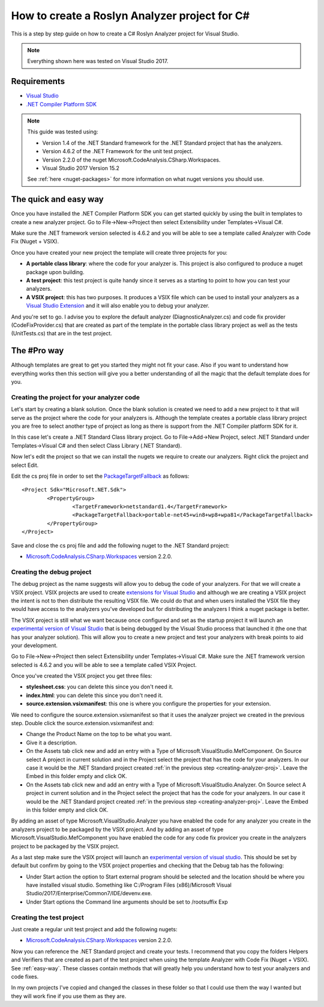 .. _how-to-start:

How to create a Roslyn Analyzer project for C#
==============================================

This is a step by step guide on how to create a C# Roslyn Analyzer project for Visual Studio.

.. note:: Everything shown here was tested on Visual Studio 2017.

Requirements
-------------

* `Visual Studio <https://www.visualstudio.com/downloads/>`_
* `.NET Compiler Platform SDK <https://marketplace.visualstudio.com/items?itemName=VisualStudioProductTeam.NETCompilerPlatformSDK>`_

.. note:: This guide was tested using:

   * Version 1.4 of the .NET Standard framework for the .NET Standard project that has the analyzers.
   * Version 4.6.2 of the .NET Framework for the unit test project.
   * Version 2.2.0 of the nuget Microsoft.CodeAnalysis.CSharp.Workspaces.    
   * Visual Studio 2017 Version 15.2

   See :ref:`here <nuget-packages>` for more information on what nuget versions you should use.

.. _easy-way:

The quick and easy way
----------------------

Once you have installed the .NET Compiler Platform SDK you can get started quickly by using the built in templates to create a new analyzer project.
Go to File->New->Project then select Extensibility under Templates->Visual C#. 

Make sure the .NET framework version selected is 4.6.2 and you will be able to see
a template called Analyzer with Code Fix (Nuget + VSIX).

.. image:: images/vs_analyzers_template.PNG

Once you have created your new project the template will create three projects for you:

* **A portable class library**: where the code for your analyzer is. This project is also configured to produce a nuget package upon building.
* **A test project**: this test project is quite handy since it serves as a starting to point to how you can test your analyzers.
* **A VSIX project**: this has two purposes. It produces a VSIX file which can be used to install your analyzers as a `Visual Studio Extension <https://www.visualstudio.com/vs/extend/>`_ and it will also enable you to debug your analyzer.

.. image:: images/vs_analyzers_template_2.PNG

And you're set to go. I advise you to explore the default analyzer (DiagnosticAnalyzer.cs) and code fix provider (CodeFixProvider.cs) that are created as part of the template in the portable class library project as well as the tests (UnitTests.cs) that are in the test project.

.. _pro-way:

The #Pro way
------------

Although templates are great to get you started they might not fit your case. Also if you want to understand how everything works then this section will give you a better understanding of all the magic that the default template does for you.

.. _creating-analyzer-proj:

Creating the project for your analyzer code
~~~~~~~~~~~~~~~~~~~~~~~~~~~~~~~~~~~~~~~~~~~

Let's start by creating a blank solution. Once the blank solution is created we need to add a new project to it that will serve as the project where the code for your analyzers is. Although the template creates a portable class library project you are free to select another type of project as long as there is support from the .NET Compiler platform SDK for it.

In this case let's create a .NET Standard Class library project. Go to File->Add->New Project, select .NET Standard under Templates->Visual C# and then select Class Library (.NET Standard).

Now let's edit the project so that we can install the nugets we require to create our analyzers. Right click the project and select Edit.

.. image:: images/edit_cs_proj.png

Edit the cs proj file in order to set the `PackageTargetFallback <https://docs.microsoft.com/en-us/nuget/schema/msbuild-targets#packagetargetfallback>`_ as follows::

	<Project Sdk="Microsoft.NET.Sdk">
		<PropertyGroup>
			<TargetFramework>netstandard1.4</TargetFramework>
			<PackageTargetFallback>portable-net45+win8+wp8+wpa81</PackageTargetFallback>
		</PropertyGroup>
	</Project>

Save and close the cs proj file and add the following nuget to the .NET Standard project:

* `Microsoft.CodeAnalysis.CSharp.Workspaces <https://www.nuget.org/packages/Microsoft.CodeAnalysis.CSharp.Workspaces>`_ version 2.2.0. 

Creating the debug project
~~~~~~~~~~~~~~~~~~~~~~~~~~

The debug project as the name suggests will allow you to debug the code of your analyzers. For that we will create a VSIX project. VSIX projects are used to create `extensions for Visual Studio <https://www.visualstudio.com/vs/extend/>`_ and although we are creating a VSIX project the intent is not to then distribute the resulting VSIX file. We could do that and when users installed the VSIX file they would have access to the analyzers you've developed but for distributing the analyzers I think a nuget package is better. 

The VSIX project is still what we want because once configured and set as the startup project it will launch an `experimental version of Visual Studio <https://docs.microsoft.com/en-us/visualstudio/extensibility/the-experimental-instance>`_
that is being debugged by the Visual Studio process that launched it (the one that has your analyzer solution). This will allow you to create a new project and test your analyzers with break points to aid your development.

Go to File->New->Project then select Extensibility under Templates->Visual C#. Make sure the .NET framework version selected is 4.6.2 and you will be able to see a template called VSIX Project.

Once you've created the VSIX project you get three files:

* **stylesheet.css**: you can delete this since you don't need it.
* **index.html**: you can delete this since you don't need it.
* **source.extension.vsixmanifest**: this one is where you configure the properties for your extension.

We need to configure the source.extension.vsixmanifest so that it uses the analyzer project we created in the previous step.
Double click the source.extension.vsixmanifest and:

* Change the Product Name on the top to be what you want.
* Give it a description.
* On the Assets tab click new and add an entry with a Type of Microsoft.VisualStudio.MefComponent. On Source select A project in current solution and in the Project select the project that has the code for your analyzers. In our case it would be the .NET Standard project created :ref:`in the previous step <creating-analyzer-proj>`. Leave the Embed in this folder empty and click OK.
* On the Assets tab click new and add an entry with a Type of Microsoft.VisualStudio.Analyzer. On Source select A project in current solution and in the Project select the project that has the code for your analyzers. In our case it would be the .NET Standard project created :ref:`in the previous step <creating-analyzer-proj>`. Leave the Embed in this folder empty and click OK.

By adding an asset of type Microsoft.VisualStudio.Analyzer you have enabled the code for any analyzer you create in the analyzers project to be packaged by the VSIX project. And by adding an asset of type Microsoft.VisualStudio.MefComponent you have enabled the code for any code fix provicer you create in the analyzers project to be packaged by the VSIX project.

As a last step make sure the VSIX project will launch an `experimental version of visual studio <https://docs.microsoft.com/en-us/visualstudio/extensibility/the-experimental-instance>`_. This should be set by default but confirm by going to the VSIX project properties and checking that the Debug tab has the following:

* Under Start action the option to Start external program should be selected and the location should be where you have installed visual studio. Something like C:/Program Files (x86)/Microsoft Visual Studio/2017/Enterprise/Common7/IDE/devenv.exe.
* Under Start options the Command line arguments should be set to /rootsuffix Exp

.. _creating-test-proj:

Creating the test project
~~~~~~~~~~~~~~~~~~~~~~~~~

Just create a regular unit test project and add the following nugets:

* `Microsoft.CodeAnalysis.CSharp.Workspaces <https://www.nuget.org/packages/Microsoft.CodeAnalysis.CSharp.Workspaces>`_ version 2.2.0.

Now you can reference the .NET Standard project and create your tests. I recommend that you copy the folders Helpers and Verifiers that are created as part of the test project when using the template Analyzer with Code Fix (Nuget + VSIX). See :ref:`easy-way`. These classes contain methods that will greatly help you understand how to test your analyzers and code fixes. 

In my own projects I've copied and changed the classes in these folder so that I could use them the way I wanted but they will work fine if you use them as they are.

